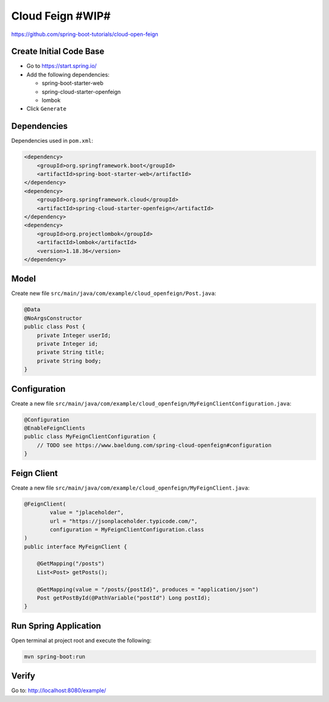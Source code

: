 Cloud Feign #WIP#
=================

https://github.com/spring-boot-tutorials/cloud-open-feign

Create Initial Code Base
------------------------

- Go to https://start.spring.io/
- Add the following dependencies:

  - spring-boot-starter-web
  - spring-cloud-starter-openfeign
  - lombok
- Click ``Generate``

Dependencies
------------

Dependencies used in ``pom.xml``:

.. code-block:: xml

    <dependency>
        <groupId>org.springframework.boot</groupId>
        <artifactId>spring-boot-starter-web</artifactId>
    </dependency>
    <dependency>
        <groupId>org.springframework.cloud</groupId>
        <artifactId>spring-cloud-starter-openfeign</artifactId>
    </dependency>
    <dependency>
        <groupId>org.projectlombok</groupId>
        <artifactId>lombok</artifactId>
        <version>1.18.36</version>
    </dependency>

Model
-----

Create new file ``src/main/java/com/example/cloud_openfeign/Post.java``:

.. code-block:: java

    @Data
    @NoArgsConstructor
    public class Post {
        private Integer userId;
        private Integer id;
        private String title;
        private String body;
    }

Configuration
-------------

Create a new file ``src/main/java/com/example/cloud_openfeign/MyFeignClientConfiguration.java``:

.. code-block:: java

    @Configuration
    @EnableFeignClients
    public class MyFeignClientConfiguration {
        // TODO see https://www.baeldung.com/spring-cloud-openfeign#configuration
    }

Feign Client
------------

Create a new file ``src/main/java/com/example/cloud_openfeign/MyFeignClient.java``:

.. code-block:: java

    @FeignClient(
            value = "jplaceholder",
            url = "https://jsonplaceholder.typicode.com/",
            configuration = MyFeignClientConfiguration.class
    )
    public interface MyFeignClient {

        @GetMapping("/posts")
        List<Post> getPosts();

        @GetMapping(value = "/posts/{postId}", produces = "application/json")
        Post getPostById(@PathVariable("postId") Long postId);
    }

Run Spring Application
----------------------

Open terminal at project root and execute the following:

.. code-block:: sh

    mvn spring-boot:run

Verify
------

Go to: http://localhost:8080/example/
